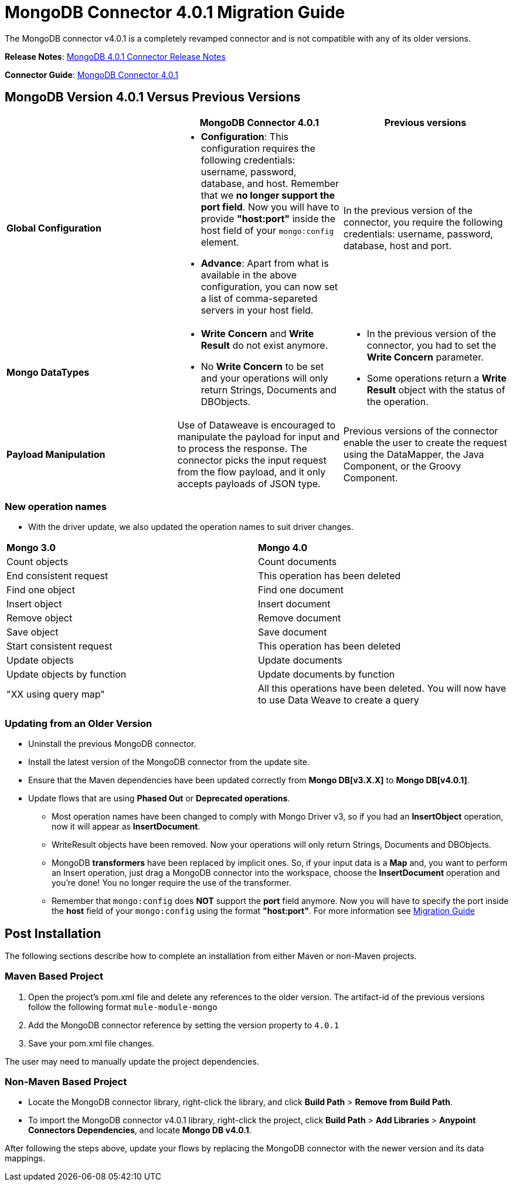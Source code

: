 = MongoDB Connector 4.0.1 Migration Guide
:keywords: MongoDB, 4.0.1, migration, maven

The MongoDB connector v4.0.1 is a completely revamped connector and is not compatible with any of its older versions.

*Release Notes*: link:https://docs.mulesoft.com/release-notes/mongodb-connector-release-notes[MongoDB 4.0.1 Connector Release Notes]

*Connector Guide*: link:https://docs.mulesoft.com/mule-user-guide/v/3.7/mongodb-connector[MongoDB Connector 4.0.1]

== MongoDB Version 4.0.1 Versus Previous Versions

[width="100%",cols="34a,33a,33a",options="header",]
|===
|  |MongoDB Connector 4.0.1 |Previous versions
|*Global Configuration*


|* *Configuration*: This configuration requires the following credentials: username, password, database, and host. Remember that we **no longer support the port field**. Now you will have to provide **"host:port"** inside the host field of your `mongo:config` element.
* *Advance*: Apart from what is available in the above configuration, you can now set a list of comma-separeted servers in your host field.

 |In the previous version of the connector, you require the following credentials: username, password, database, host and port.

|*Mongo DataTypes*


|* **Write Concern** and **Write Result** do not exist anymore.
* No *Write Concern* to be set and your operations will only return Strings, Documents and DBObjects.

|* In the previous version of the connector, you had to set the **Write Concern** parameter.
* Some operations return a **Write Result** object with the status of the operation.

|*Payload Manipulation* |Use of Dataweave is encouraged to manipulate the payload for input and to process the response. The connector picks the input request from the flow payload, and it only accepts payloads of JSON type. |Previous versions of the connector enable the user to create the request using the DataMapper, the Java Component, or the Groovy Component.
|===

=== New operation names
* With the driver update, we also updated the operation names to suit driver changes.


|===
| **Mongo 3.0** | **Mongo 4.0**
| Count objects
| Count documents
| End consistent request
| This operation has been deleted
| Find one object
| Find one document
| Insert object
| Insert document
| Remove object
| Remove document
| Save object
| Save document
| Start consistent request
| This operation has been deleted
| Update objects
| Update documents
| Update objects by function
| Update documents by function
| "XX using query map"
| All this operations have been deleted. You will now have to use Data Weave to create a query
|===


=== Updating from an Older Version
* Uninstall the previous MongoDB connector.
* Install the latest version of the MongoDB connector from the update site.
* Ensure that the Maven dependencies have been updated correctly from *Mongo DB[v3.X.X]* to *Mongo DB[v4.0.1]*.
* Update flows that are using *Phased Out* or *Deprecated operations*.
** Most operation names have been changed to comply with Mongo Driver v3, so if you had an *InsertObject* operation, now it will appear as *InsertDocument*.
** WriteResult objects have been removed. Now your operations will only return Strings, Documents and DBObjects.
** MongoDB **transformers**  have been replaced by implicit ones. So, if your input data is a **Map** and, you want to perform an Insert operation, just drag a MongoDB connector into the workspace, choose the **InsertDocument** operation and you're done! You no longer require the use of the transformer.
** Remember that `mongo:config` does *NOT* support the *port* field anymore. Now you will have to specify the port inside the *host* field of your `mongo:config` using the format *"host:port"*.
For more information see link:migration-guide.adoc[Migration Guide]

== Post Installation

The following sections describe how to complete an installation from either Maven or non-Maven projects.

=== Maven Based Project

. Open the project's pom.xml file and delete any references to the older version.  The artifact-id of the previous versions follow the following format `mule-module-mongo`
. Add the MongoDB connector reference by setting the version property to `4.0.1`
. Save your pom.xml file changes.

The user may need to manually update the project dependencies.

=== Non-Maven Based Project

* Locate the MongoDB connector library, right-click the library, and click *Build Path* > *Remove from Build Path*.
* To import the MongoDB connector v4.0.1 library, right-click the project, click *Build Path* > *Add Libraries* > *Anypoint Connectors Dependencies*, and locate *Mongo DB v4.0.1*.

After following the steps above, update your flows by replacing the MongoDB connector with the newer version and its data mappings.
